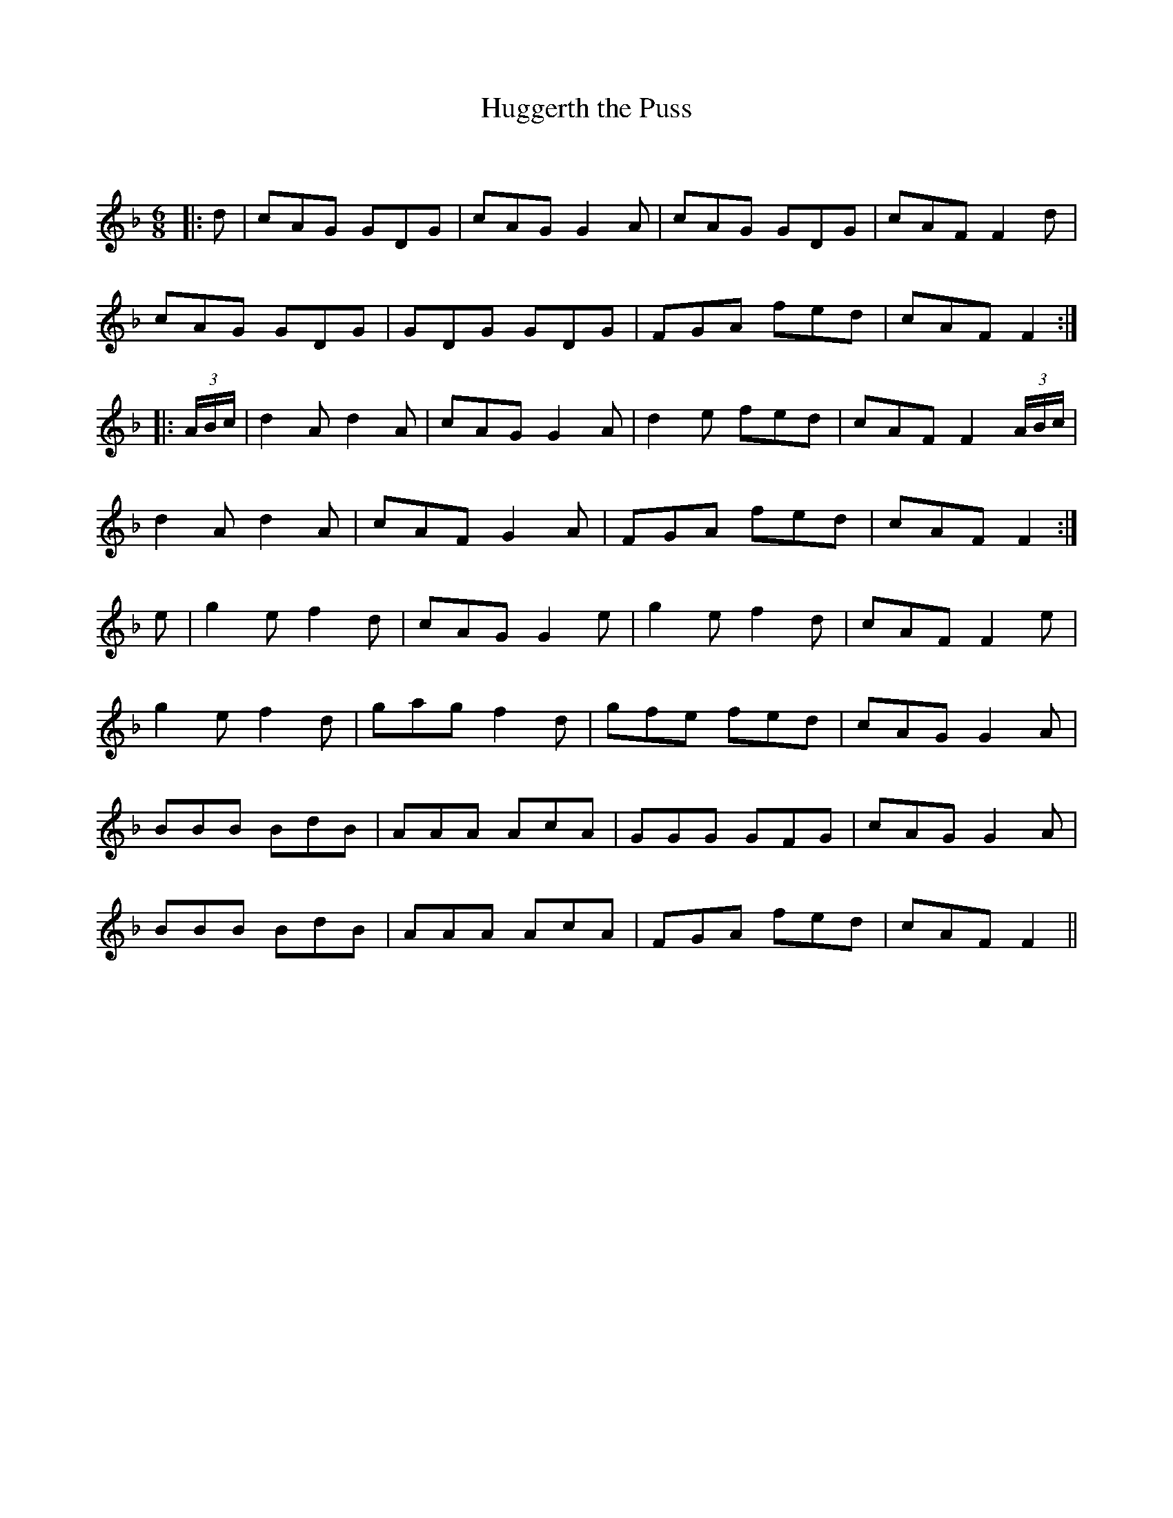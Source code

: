 X:1
T: Huggerth the Puss
C:
R:Jig
Q:180
K:F
M:6/8
L:1/16
|:d2|c2A2G2 G2D2G2|c2A2G2 G4A2|c2A2G2 G2D2G2|c2A2F2 F4d2|
c2A2G2 G2D2G2|G2D2G2 G2D2G2|F2G2A2 f2e2d2|c2A2F2 F4:|
|:(3ABc|d4A2 d4A2|c2A2G2 G4A2|d4e2 f2e2d2|c2A2F2 F4(3ABc|
d4A2 d4A2|c2A2F2 G4A2|F2G2A2 f2e2d2|c2A2F2 F4:|
e2|g4e2 f4d2|c2A2G2 G4e2|g4e2 f4d2|c2A2F2 F4e2|
g4e2 f4d2|g2a2g2 f4d2|g2f2e2 f2e2d2|c2A2G2 G4A2|
B2B2B2 B2d2B2|A2A2A2 A2c2A2|G2G2G2 G2F2G2|c2A2G2 G4A2|
B2B2B2 B2d2B2|A2A2A2 A2c2A2|F2G2A2 f2e2d2|c2A2F2 F4||
